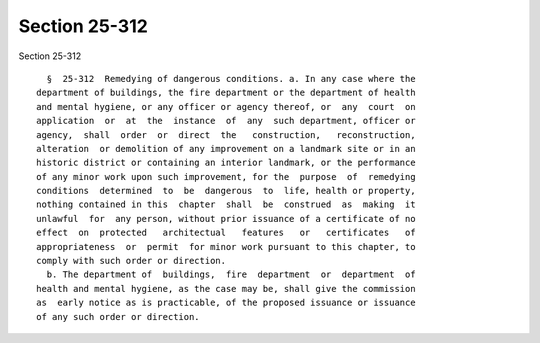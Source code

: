 Section 25-312
==============

Section 25-312 ::    
        
     
        §  25-312  Remedying of dangerous conditions. a. In any case where the
      department of buildings, the fire department or the department of health
      and mental hygiene, or any officer or agency thereof, or  any  court  on
      application  or  at  the  instance  of  any  such department, officer or
      agency,  shall  order  or  direct  the   construction,   reconstruction,
      alteration  or demolition of any improvement on a landmark site or in an
      historic district or containing an interior landmark, or the performance
      of any minor work upon such improvement, for the  purpose  of  remedying
      conditions  determined  to  be  dangerous  to  life, health or property,
      nothing contained in this  chapter  shall  be  construed  as  making  it
      unlawful  for  any person, without prior issuance of a certificate of no
      effect  on  protected   architectual   features   or   certificates   of
      appropriateness  or  permit  for minor work pursuant to this chapter, to
      comply with such order or direction.
        b. The department of  buildings,  fire  department  or  department  of
      health and mental hygiene, as the case may be, shall give the commission
      as  early notice as is practicable, of the proposed issuance or issuance
      of any such order or direction.
    
    
    
    
    
    
    